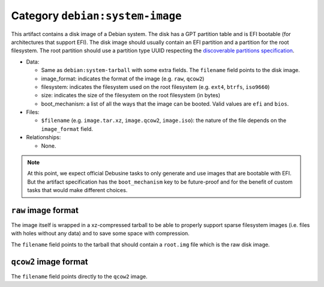 .. _artifact-system-image:

Category ``debian:system-image``
================================

This artifact contains a disk image of a Debian system. The disk has
a GPT partition table and is EFI bootable (for architectures that support
EFI). The disk image should usually contain an EFI partition and a
partition for the root filesystem. The root partition should use
a partition type UUID respecting the `discoverable partitions
specification
<https://uapi-group.org/specifications/specs/discoverable_partitions_specification/>`__.

* Data:

  * Same as ``debian:system-tarball`` with some extra fields. The
    ``filename`` field points to the disk image.
  * image_format: indicates the format of the image (e.g. ``raw``,
    ``qcow2``)
  * filesystem: indicates the filesystem used on the root filesystem (e.g.
    ``ext4``, ``btrfs``, ``iso9660``)
  * size: indicates the size of the filesystem on the root filesystem (in
    bytes)
  * boot_mechanism: a list of all the ways that the image can be booted.
    Valid values are ``efi`` and ``bios``.

* Files:

  * ``$filename`` (e.g. ``image.tar.xz``, ``image.qcow2``, ``image.iso``):
    the nature of the file depends on the ``image_format`` field.

* Relationships:

  * None.

.. note::
   At this point, we expect official Debusine tasks to only generate and
   use images that are bootable with EFI. But the artifact specification
   has the ``boot_mechanism`` key to be future-proof and for the benefit
   of custom tasks that would make different choices.

``raw`` image format
~~~~~~~~~~~~~~~~~~~~

The image itself is wrapped in a xz-compressed tarball to be able to
properly support sparse filesystem images (i.e. files with holes without
any data) and to save some space with compression.

The ``filename`` field points to the tarball that should contain a
``root.img`` file which is the raw disk image.

``qcow2`` image format
~~~~~~~~~~~~~~~~~~~~~~

The ``filename`` field points directly to the ``qcow2`` image.
